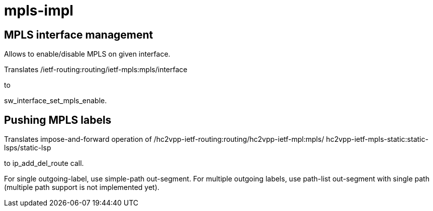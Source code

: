 = mpls-impl

== MPLS interface management

Allows to enable/disable MPLS on given interface.

Translates
/ietf-routing:routing/ietf-mpls:mpls/interface

to

sw_interface_set_mpls_enable.

== Pushing MPLS labels

Translates impose-and-forward operation of
/hc2vpp-ietf-routing:routing/hc2vpp-ietf-mpl:mpls/
hc2vpp-ietf-mpls-static:static-lsps/static-lsp

to ip_add_del_route call.

For single outgoing-label, use simple-path out-segment.
For multiple outgoing labels, use path-list out-segment
with single path (multiple path support is not implemented yet).